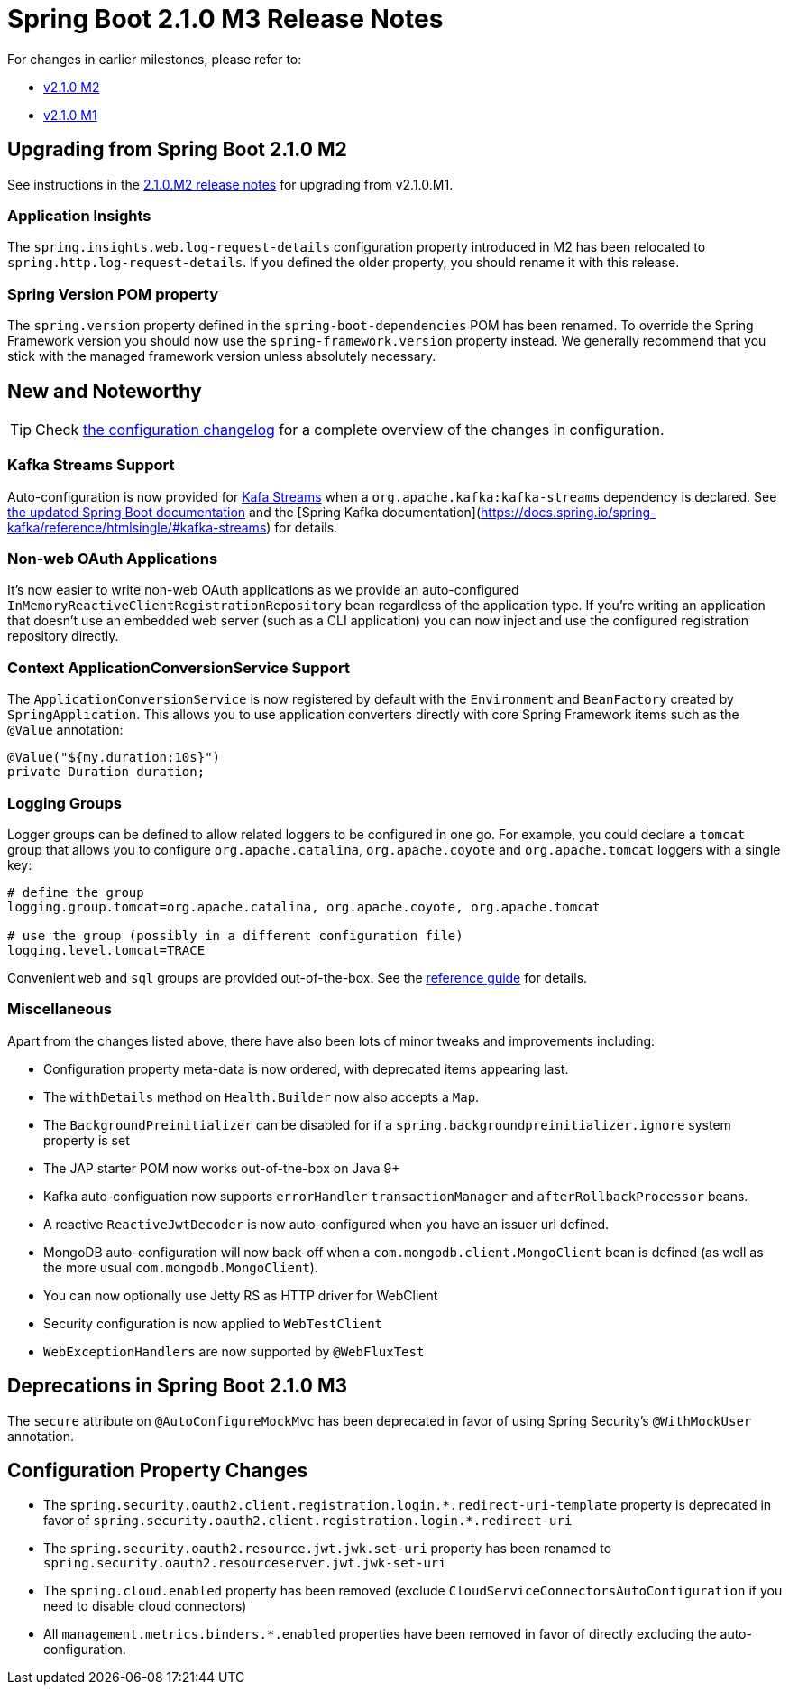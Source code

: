 :docs: https://docs.spring.io/spring-boot/docs/2.1.0.M3/reference/htmlsingle
:framework-docs: https://docs.spring.io/spring-framework/docs/5.1.0.RC3/spring-framework-reference
:actuator-docs: https://docs.spring.io/spring-boot/docs/2.1.0.M3/actuator-api/html
:maven-docs: https://docs.spring.io/spring-boot/docs/2.1.0.M3/maven-plugin

= Spring Boot 2.1.0 M3 Release Notes

For changes in earlier milestones, please refer to:

 - link:Spring-Boot-2.1.0-M2-Release-Notes[v2.1.0 M2]
 - link:Spring-Boot-2.1.0-M1-Release-Notes[v2.1.0 M1]

== Upgrading from Spring Boot 2.1.0 M2
See instructions in the link:Spring-Boot-2.1.0-M2-Release-Notes[2.1.0.M2 release notes] for upgrading from v2.1.0.M1.

=== Application Insights
The `spring.insights.web.log-request-details` configuration property introduced in M2 has been relocated to `spring.http.log-request-details`. If you defined the older property, you should rename it with this release.

=== Spring Version POM property
The `spring.version` property defined in the `spring-boot-dependencies` POM has been renamed. To override the Spring Framework version you should now use the `spring-framework.version` property instead. We generally recommend that you stick with the managed framework version unless absolutely necessary.



== New and Noteworthy
TIP: Check link:Spring-Boot-2.1.0-M3-Configuration-Changelog[the configuration changelog] for a complete overview of the changes in configuration.

=== Kafka Streams Support
Auto-configuration is now provided for https://kafka.apache.org/documentation/streams/[Kafa Streams] when a `org.apache.kafka:kafka-streams` dependency is declared. See {docs}#boot-features-kafka-streams[the updated Spring Boot documentation] and the [Spring Kafka documentation](https://docs.spring.io/spring-kafka/reference/htmlsingle/#kafka-streams) for details.

=== Non-web OAuth Applications
It's now easier to write non-web OAuth applications as we provide an auto-configured `InMemoryReactiveClientRegistrationRepository` bean regardless of the application type. If you're writing an application that doesn't use an embedded web server (such as a CLI application) you can now inject and use the configured registration repository directly.

=== Context ApplicationConversionService Support
The `ApplicationConversionService` is now registered by default with the `Environment` and `BeanFactory` created by `SpringApplication`. This allows you to use application converters directly with core Spring Framework items such as the `@Value` annotation:

[source,java]
----
@Value("${my.duration:10s}")
private Duration duration;
----

=== Logging Groups
Logger groups can be defined to allow related loggers to be configured in one go. For example, you could declare a `tomcat` group that allows you to configure `org.apache.catalina`, `org.apache.coyote` and `org.apache.tomcat` loggers with a single key:

[source,properties]
----
# define the group
logging.group.tomcat=org.apache.catalina, org.apache.coyote, org.apache.tomcat

# use the group (possibly in a different configuration file)
logging.level.tomcat=TRACE
----

Convenient `web` and `sql` groups are provided out-of-the-box. See the {docs}#boot-features-custom-log-groups[reference guide] for details.

=== Miscellaneous
Apart from the changes listed above, there have also been lots of minor tweaks and improvements including:

* Configuration property meta-data is now ordered, with deprecated items appearing last.
* The `withDetails` method on `Health.Builder` now also accepts a `Map`.
* The `BackgroundPreinitializer` can be disabled for if a `spring.backgroundpreinitializer.ignore` system property is set
* The JAP starter POM now works out-of-the-box on Java 9+
* Kafka auto-configuation now supports `errorHandler` `transactionManager` and `afterRollbackProcessor` beans.
* A reactive `ReactiveJwtDecoder` is now auto-configured when you have an issuer url defined.
* MongoDB auto-configuration will now back-off when a `com.mongodb.client.MongoClient` bean is defined (as well as the more usual `com.mongodb.MongoClient`).
* You can now optionally use Jetty RS as HTTP driver for WebClient
* Security configuration is now applied to `WebTestClient`
* `WebExceptionHandlers` are now supported by `@WebFluxTest`


== Deprecations in Spring Boot 2.1.0 M3
The `secure` attribute on `@AutoConfigureMockMvc` has been deprecated in favor of using Spring Security's `@WithMockUser` annotation.

== Configuration Property Changes
* The `++spring.security.oauth2.client.registration.login.*.redirect-uri-template++` property is deprecated in favor of `++spring.security.oauth2.client.registration.login.*.redirect-uri++`
* The `spring.security.oauth2.resource.jwt.jwk.set-uri` property has been renamed to `spring.security.oauth2.resourceserver.jwt.jwk-set-uri`
* The `spring.cloud.enabled` property has been removed (exclude `CloudServiceConnectorsAutoConfiguration` if you need to disable cloud connectors)
* All `++management.metrics.binders.*.enabled++` properties have been removed in favor of directly excluding the auto-configuration.
